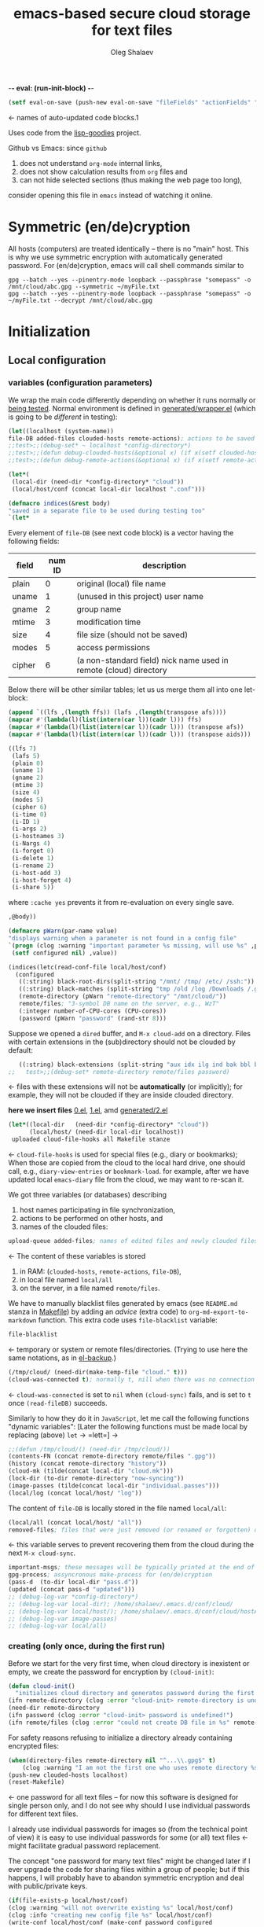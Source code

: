 -*- eval: (run-init-block) -*-

#+TITLE: emacs-based secure cloud storage for text files
#+AUTHOR: Oleg Shalaev
#+EMAIL:  oleg@chalaev.com
#+LaTeX_HEADER: \usepackage[russian,english]{babel}
#+LATEX_HEADER: \usepackage[letterpaper,hmargin={1.5cm,1.5cm},vmargin={1.3cm,2cm},nohead,nofoot]{geometry}

#+NAME: init
#+BEGIN_SRC emacs-lisp :results output none
(setf eval-on-save (push-new eval-on-save "fileFields" "actionFields" "actionIDs" "letBlock"))
#+END_SRC
← names of auto-updated code blocks.1

Uses code from the [[https://notabug.org/shalaev/lisp-goodies][lisp-goodies]] project.

Github vs Emacs: since ~github~
1. does not understand ~org-mode~ internal links,
2. does not show calculation results from ~org~ files and
3. can not hide selected sections (thus making the web page too long),
consider opening this file in ~emacs~ instead of watching it online.

* Symmetric (en/de)cryption
All hosts (computers) are treated identically – there is no "main" host. This is why we use symmetric encryption
with automatically generated password. 
For (en/de)cryption, emacs will call shell commands similar to
#+BEGIN_SRC shell
gpg --batch --yes --pinentry-mode loopback --passphrase "somepass" -o /mnt/cloud/abc.gpg --symmetric ~/myFile.txt
gpg --batch --yes --pinentry-mode loopback --passphrase "somepass" -o ~/myFile.txt --decrypt /mnt/cloud/abc.gpg
#+END_SRC

* Initialization
** Local configuration
*** variables (configuration parameters)
We wrap the main code differently depending on whether it runs normally or [[file:testing.org][being tested]].
Normal environment is defined in [[file:generated/wrapper.el][generated/wrapper.el]] (which is going to be /different/ in testing):
#+BEGIN_SRC emacs-lisp :tangle generated/main-0.el
(let((localhost (system-name))
file-DB added-files clouded-hosts remote-actions); actions to be saved in the cloud
;;test>;;(debug-set* ~ localhost *config-directory*)
;;test>;;(defun debug-clouded-hosts(&optional x) (if x(setf clouded-hosts x) clouded-hosts)); for watching local variable from the outer world
;;test>;;(defun debug-remote-actions(&optional x) (if x(setf remote-actions x) remote-actions)); for watching local variable from the outer world
#+END_SRC

#+BEGIN_SRC emacs-lisp :tangle generated/main-0.el
(let*(
 (local-dir (need-dir *config-directory* "cloud"))
 (local/host/conf (concat local-dir localhost ".conf")))
#+END_SRC

#+BEGIN_SRC emacs-lisp :tangle generated/indices.el
(defmacro indices(&rest body)
"saved in a separate file to be used during testing too"
`(let*
#+END_SRC

Every element of ~file-DB~ (see next code block) is a vector having the following fields:
#+NAME: fileFields
| field  | num ID | description                                                       |
|--------+--------+-------------------------------------------------------------------|
| plain  |      0 | original (local) file name                                        |
| uname  |      1 | (unused in this project) user name                                |
| gname  |      2 | group name                                                        |
| mtime  |      3 | modification time                                                 |
| size   |      4 | file size (should not be saved)                                   |
| modes  |      5 | access permissions                                                |
| cipher |      6 | (a non-standard field) nick name used in remote (cloud) directory |
#+TBLFM: $2=@#-2

Below there will be other similar tables; let us us merge them all into one let-block:
#+NAME: letBlock
#+BEGIN_SRC emacs-lisp :var ffs=fileFields afs=actionFields aids=actionIDs :results value code :cache yes :results_switches ":tangle generated/indices.el :padline no"
(append `((lfs ,(length ffs)) (lafs ,(length(transpose afs))))
(mapcar #'(lambda(l)(list(intern(car l))(cadr l))) ffs)
(mapcar #'(lambda(l)(list(intern(car l))(cadr l))) (transpose afs))
(mapcar #'(lambda(l)(list(intern(car l))(cadr l))) (transpose aids)))
#+END_SRC

#+RESULTS[aa1a495a708bf467ec7aab901009918eeb0f14f8]: letBlock
#+BEGIN_SRC emacs-lisp :tangle generated/indices.el :padline no
((lfs 7)
 (lafs 5)
 (plain 0)
 (uname 1)
 (gname 2)
 (mtime 3)
 (size 4)
 (modes 5)
 (cipher 6)
 (i-time 0)
 (i-ID 1)
 (i-args 2)
 (i-hostnames 3)
 (i-Nargs 4)
 (i-forget 0)
 (i-delete 1)
 (i-rename 2)
 (i-host-add 3)
 (i-host-forget 4)
 (i-share 5))
#+END_SRC

where =:cache yes= prevents it from re-evaluation on every single save.

#+BEGIN_SRC emacs-lisp :tangle generated/indices.el :padline no
,@body))
#+END_SRC

#+BEGIN_SRC emacs-lisp :tangle generated/main-1.el
(defmacro pWarn(par-name value)
"displays warning when a parameter is not found in a config file"
`(progn (clog :warning "important parameter %s missing, will use %s" ,par-name ,value)
 (setf configured nil) ,value))

(indices(letc(read-conf-file local/host/conf)
  (configured
   ((:string) black-root-dirs(split-string "/mnt/ /tmp/ /etc/ /ssh:"))
   ((:string) black-matches (split-string "tmp /old /log /Downloads /.git/"))
   (remote-directory (pWarn "remote-directory" "/mnt/cloud/"))
   remote/files; "3-symbol DB name on the server, e.g., WzT"
   (:integer number-of-CPU-cores (CPU-cores))
   (password (pWarn "password" (rand-str 8)))
#+END_SRC
Suppose we opened a ~dired~ buffer, and =M-x cloud-add= on a directory. Files with certain extensions in the (sub)directory should not be clouded by default:
#+BEGIN_SRC emacs-lisp :tangle generated/main-1.el :padline no
   ((:string) black-extensions (split-string "aux idx ilg ind bak bbl blg brf bst dvi log out ps wav")))
;;   test>;;(debug-set* remote-directory remote/files password)
#+END_SRC
← files with these extensions will not be *automatically* (or implicitly); for example, they will not be clouded if they are inside clouded directory.

*here we insert files* [[file:0.el][0.el]], [[file:1.el][1.el]], amd [[file:generated/2.el][generated/2.el]]

#+BEGIN_SRC emacs-lisp :tangle generated/main-2.el
(let*((local-dir   (need-dir *config-directory* "cloud"))
      (local/host/ (need-dir local-dir localhost))
 uploaded cloud-file-hooks all Makefile stanze
#+END_SRC
← =cloud-file-hooks= is used for special files (e.g., diary or bookmarks);
When those are copied from the cloud to the local hard drive, one should call, e.g., =diary-view-entries= or =bookmark-load=.
for example, after we have updated local ~emacs-diary~ file from the cloud, we may want to re-scan it.

We got three variables (or databases) describing
1. host names participating in file synchronization,
2. actions to be performed on other hosts, and
3. names of the clouded files:
#+BEGIN_SRC emacs-lisp :tangle generated/main-2.el
upload-queue added-files; names of edited files and newly clouded files.
#+END_SRC
← The content of these variables is stored
1. in RAM: (=clouded-hosts=, =remote-actions=, =file-DB=),
2. in local file named =local/all=
3. on the server, in a file named =remote/files=.

We have to manually blacklist files generated by emacs (see ~README.md~ stanza in [[file:Makefile][Makefile]])
by adding an /advice/ (extra code) to =org-md-export-to-markdown= function. This extra code uses =file-blacklist= variable:
#+BEGIN_SRC emacs-lisp :tangle generated/main-2.el
     file-blacklist
#+END_SRC
← temporary or system or remote files/directories. (Trying to use here the same notations, as in [[https://github.com/chalaev/el-backup][el-backup]].)

#+BEGIN_SRC emacs-lisp :tangle generated/main-2.el
     (/tmp/cloud/ (need-dir(make-temp-file "cloud." t)))
     (cloud-was-connected t); normally t, nill when there was no connection
#+END_SRC
← ~cloud-was-connected~ is set to ~nil~ when ~(cloud-sync)~ fails, and is set to ~t~ once =(read-fileDB)= succeeds.

Similarly to how they do it in ~JavaScript~, let me call the following functions "dynamic variables":
[Later the following functions must be made local by replacing (above) =let= → =lett=] →
#+BEGIN_SRC emacs-lisp :tangle generated/main-2.el
;;(defun /tmp/cloud/() (need-dir /tmp/cloud/))
(contents-FN (concat remote-directory remote/files ".gpg"))
(history (concat remote-directory "history"))
(cloud-mk (tilde(concat local-dir "cloud.mk")))
(lock-dir (to-dir remote-directory "now-syncing"))
(image-passes (tilde(concat local-dir "individual.passes")))
(local/log (concat local/host/ "log"))
#+END_SRC
The content of ~file-DB~ is locally stored in the file named =local/all=:
#+BEGIN_SRC emacs-lisp :tangle generated/main-2.el
(local/all (concat local/host/ "all"))
removed-files; files that were just removed (or renamed or forgotten) on local host before (cloud-sync)
#+END_SRC
← this variable serves to prevent recovering them from the cloud during the next =M-x cloud-sync=.
#+BEGIN_SRC emacs-lisp :tangle generated/main-2.el
  important-msgs; these messages will be typically printed at the end of the process
  gpg-process; assyncronous make-process for (en/de)cryption
  (pass-d  (to-dir local-dir "pass.d"))
  (updated (concat pass-d "updated")))
  ;; (debug-log-var *config-directory*)
  ;; (debug-log-var local-dir); /home/shalaev/.emacs.d/conf/cloud/
  ;; (debug-log-var local/host/); /home/shalaev/.emacs.d/conf/cloud/hostA/
  ;; (debug-log-var image-passes)
  ;; (debug-log-var local/all)
#+END_SRC

*** creating (only once, during the first run)
Before we start for the very first time, when cloud directory is inexistent or empty, 
we create the password for encryption by =(cloud-init)=:
#+BEGIN_SRC emacs-lisp :tangle generated/main-2.el
(defun cloud-init()
  "initializes cloud directory and generates password during the first run"
(ifn remote-directory (clog :error "cloud-init> remote-directory is undefined!")
(need-dir remote-directory
(ifn password (clog :error "cloud-init> password is undefined!")
(ifn remote/files (clog :error "could not create DB file in %s" remote-directory)
#+END_SRC
For safety reasons refusing to initialize a directory already containing encrypted files:
#+BEGIN_SRC emacs-lisp :tangle generated/main-2.el
(when(directory-files remote-directory nil "^...\\.gpg$" t)
    (clog :warning "I am not the first one who uses remote directory %s " remote-directory))
(push-new clouded-hosts localhost)
(reset-Makefile)
#+END_SRC
← one password for all text files – for now this software is designed for single person only, and I
do not see why should I use individual passwords for different text files.

I already use individual passwords for images so (from the technical point of view) it is easy to use
individual passwords for some (or all) text files ← might facilitate gradual password replacement.

The concept "one password for many text files" might be changed later if I ever upgrade the code for sharing files within a group of people;
but if this happens, I will probably have to abandon symmetric encryption and deal with public/private keys.
#+BEGIN_SRC emacs-lisp :tangle generated/main-2.el
(if(file-exists-p local/host/conf)
(clog :warning "will not overwrite existing %s" local/host/conf)
(clog :info "creating new config file %s" local/host/conf)
(write-conf local/host/conf (make-conf password configured
black-matches black-root-dirs remote-directory remote/files
black-extensions contents-FN number-of-CPU-cores)))
(clog :warning "please examine your config file %s" local/host/conf)
#+END_SRC

The file with the name =image-passes= contains individual passwords used to encode images;
even if we've got no images clouded so there are no passwords for them, this file should still exist:
#+BEGIN_SRC emacs-lisp :tangle generated/main-2.el
(clog :debug "cloud-init: clouding %s" image-passes)
(unless(file-exists-p(untilde image-passes))
  (write-region "" nil(untilde image-passes)))
(add-file (untilde image-passes)))))))
#+END_SRC
← and it must also be clouded.

** Host/Action/File information
*** printing
#+BEGIN_SRC emacs-lisp :tangle generated/main-2.el
(defun print-hosts()
  (push-new clouded-hosts localhost)
  (dolist (hostname clouded-hosts) (insert (format "%s " hostname)))
  (backspace)
  (newline))

(defun print-actions()
(dolist (action remote-actions)
  (insert (format-action action))
  (drop remote-actions action)
(newline)))

(defun format-file (DB-rec)
  (format "%S %s %s %s %d %S"
    (tilde (aref DB-rec plain))
    (aref DB-rec cipher)
    (aref DB-rec size)
    (aref DB-rec gname)
    (aref DB-rec modes); integer
    (format-time-string "%F %H:%M:%S %Z" (aref DB-rec mtime))))
#+END_SRC

*** parsing
**** action lines
#+BEGIN_SRC emacs-lisp :tangle generated/main-2.el
(defun parse-action(str)
(clog :debug "parse-action(%s) that ..." str)
(let((action (make-vector lafs nil)))
#+END_SRC
An action string has unknown number of fields (columns); some of them are quoted and may contain spaces, others are not.
We use =begins-with= from ~common.el~ to read the fields.

Let us parse the string =str= and save extracted parameters (values) in the vector =action=:
#+BEGIN_SRC emacs-lisp :tangle generated/main-2.el
(dolist (column (list
                 `(:time-stamp . ,i-time)
                 `(:int . ,i-ID)
                 `(:int . ,i-Nargs)))
  (needs((col-value (begins-with str (car column)) (bad-column "action" (cdr column))))
     (aset action (cdr column) (car col-value))
     (setf str (cdr col-value))))
#+END_SRC
=(aref action i-Nargs)= must be evaluated _after_ =`(:int . ,i-Nargs)=, but _before_ we proceed with =(cons (cons  :string  (aref action i-Nargs)) i-args)=:
#+BEGIN_SRC emacs-lisp :tangle generated/main-2.el
(dolist (column 
(list
  (cons (cons  :string  (aref action i-Nargs)) i-args)
       `(:strings . ,i-hostnames)))
  (needs ((col-value (begins-with str (car column)) (bad-column "action" (cdr column))))
     (aset action (cdr column) (car col-value)); was (mapcar #'untilde (car col-value))
     (setf str (cdr col-value))))
#+END_SRC
So, we have just got information about pending action.
We perform it immediately if our hostname is in the list =(aref action i-hostnames)=.

In this sigle-user code action's time stamp =AID= may serve as its unique ID:
#+BEGIN_SRC emacs-lisp :tangle generated/main-2.el
(let((AID (format-time-string "%02m/%02d %H:%M:%S" (aref action i-time))))
(clog :info "... will later be referenced as %s" AID)
(cons AID action))))
#+END_SRC

**** file lines
#+BEGIN_SRC emacs-lisp :tangle generated/main-2.el
(defun str-to-DBrec(str)
  "parses one file line from the remote file DB"
(ifn (string-match "\"\\(.+\\)\"\s+\\([^\s]+\\)\s+\\([^\s]+\\)\s+\\([^\s]+\\)\s+\\([[:digit:]]+\\)\s+\"\\(.+\\)\"" str)
  (clog :error "Ignoring invalid file line %s" str)
#+END_SRC
We've got a valid string describing a clouded file, now let us parse it.
The first column is the file name:
#+BEGIN_SRC emacs-lisp :tangle generated/main-2.el
(let((CF (make-vector lfs nil))
     (FN (tilde(match-string 1 str))))
  (aset CF plain FN)
  (aset CF cipher (match-string 2 str))
  (aset CF size (string-to-number (match-string 3 str)))
#+END_SRC
← the last field is no more used.

We syncronize ~gname~ (name of the group), ~modes~ (permissions), and ~mtime~ (modification time) for every file:
#+BEGIN_SRC emacs-lisp :tangle generated/main-2.el
  (aset CF gname (match-string 4 str))
  (aset CF modes (string-to-number (match-string 5 str)))
  (let ((mtime-str (match-string 6 str)))
(ifn (string-match "[0-9]\\{4\\}-[0-9][0-9]-[0-9][0-9] [0-9][0-9]:[0-9][0-9]:[0-9][0-9] [[:upper:]]\\{3\\}" mtime-str)
(bad-column "file" 6 mtime-str)
(aset CF mtime (parse-time mtime-str))
CF)))))
#+END_SRC

** (En/De)cryption
Especially when ~(= 0 *log-level*)~ this code might print many log messages.
For most important ones I will use this function
#+BEGIN_SRC emacs-lisp :tangle generated/main-2.el
(defun end-log (fstr &rest args)
  "message + time"
  (push
   (apply #'format
	  (cons (concat
		 (format-time-string "%H:%M:%S " (apply 'encode-time (butlast (decode-time (current-time)) 3)))
		 fstr)
		args))
   important-msgs))
#+END_SRC
which is going to print them at the end of the syncronization session.

Some files require special treatment after they are updated on the local disk from the cloud:
#+BEGIN_SRC emacs-lisp :tangle generated/main-2.el
(defun post-decrypt (FN)
  "special treatment for certain files"
  (let ((ext (file-name-extension FN))
	(name (file-name-base FN)))
    (when (string= FN (expand-file-name diary-file))
      (with-current-buffer (find-file-noselect (diary-check-diary-file))
	(clog :info "diary buffer opened or updated")))
     (when (member FN *loaded*)
       (end-log "*configuration changed, consider reloading emacs*")
    (clog :warning "consider reloading configuration file %s" FN))))
#+END_SRC
where =diary-check-diary-file= will raise an error (exception) in case of inexisting diary-file.

* Connection with the cloud
Checking if the internet connection is established:
#+BEGIN_SRC emacs-lisp :tangle generated/main-2.el
(defun cloud-connected-p()
   (file-readable-p remote-directory))
#+END_SRC

** SSH
Sometimes internet connection can be unstable or shut down unexpectedly,
so I added ~reconnect~ option to the ~/etc/fstab~ entry
(this probably will not work if you have to supply password to unlock the ssh key):
#+BEGIN_SRC 
# /etc/fstab
sshfs#shalaev@chalaev.com: /mnt/lws fuse reconnect,users,auto 0 0
#+END_SRC
where "shalaev" is my user name, and ~chalaev.com~ is the ssh-server (replace these with your values).

To limit the timeout to 30 seconds, update =~/.ssh/config= as follows:
#+name: ssh-config
#+BEGIN_SRC
# ~/.ssh/config
ServerAliveInterval 15
ServerAliveCountMax 2
#+END_SRC


** WebDav
=WebDav= is much slower than =ssh=, but it should be ok for file synchronization.
To mount ~yandex~ or ~pcloud~ to local directories ~/mnt/yd/~ and ~/mnt/pc~ I need three files:
~/etc/fstab~, ~/etc/davfs2/davfs2.conf~, and ~/etc/davfs2/secrets~
#+BEGIN_SRC 
# /etc/fstab
https://webdav.yandex.ru        /mnt/yd	davfs   user,noauto,file_mode=0664,dir_mode=2775,x-systemd.device-timeout=20 0 0
https://webdav.pcloud.com	/mnt/pc	davfs	user,noauto,uid=shalaev,gid=shalaev,file_mode=0664,dir_mode=2775,x-systemd.device-timeout=20 0 0
#+END_SRC
where ~shalaev~ is my user name and group name; you must replace it with yours.

#+BEGIN_SRC
# /etc/davfs2/davfs2.conf
dav_user        davfs2
dav_group       davfs2
use_locks	0
cache_dir       /var/cache/davfs2 # system wide cache
cache_size      5000              # MiByte
delay_upload	0
#+END_SRC

#+BEGIN_SRC
# /etc/davfs2/secrets
/mnt/yd	myYandexLogin		password
/mnt/pc	myPCloudLogin		password
#+END_SRC

** FTP
Somehow I am not aware of /reliable/ way of mounting an ~ftp~ server to a directory in linux;
~emacs~ also seems to be bad in estsblishing ~ftp~ connections.
May be developers think that ~ftp~ is obsolete and ignore it;
personally I don't see anything wrong with it, especially when an ~ftp~ connection is established using SSL-encryption.

Probably the best way to improve FTP-support in emacs would be to write an eLisp-wrapper for [[http://lftp.yar.ru][lftp]] command.

* Remote file DB
This file stores [[Host/Action/File information][Host/Action/File information]] on the server.
** Writing
*** The first line: list of all hostnames
←  without quotes, separated by spaces.

In the following, ~DBname~ is the name of _decrypted_ remote file DB:
#+BEGIN_SRC emacs-lisp :tangle generated/main-2.el
(defun write-all(DBname)
  (with-temp-file DBname
(print-hosts)
#+END_SRC
Probably I should *not* write the file if both =upload-queue= and =added-files= are nil.

The next block of lines contains information about pending [[Actions][actions]] →
*** Pending actions
In this block, every line is has the following fields (columns):
1. Time stamp,
2. (integer) action ID,
3. (integer) number of arguments for this action (one column),
4. [arguments+] (several columns),
5. hostnames, where the action has to be performed (several columns).
   Gets updated by =cloud-host-add= and =cloud-host-forget=.

The order of actions is important! For example, imagine that
I renamed or moved a file twice; the order of these actions on a remote host should be the as on the local one.
#+BEGIN_SRC emacs-lisp :tangle generated/main-2.el
(print-actions)
#+END_SRC
Pending actions block is ended by an empty line separating it from the rest of the file:
#+BEGIN_SRC emacs-lisp :tangle generated/main-2.el
(newline)
#+END_SRC

*** List of clouded files
This is the last (and, usually, the largest) block of lines.
Here every line corresponds to one file:
#+BEGIN_SRC emacs-lisp :tangle generated/main-2.el
(dolist (file-record file-DB)
  (insert (format-file file-record)) (newline))
(setf removed-files nil) t))
#+END_SRC
← Also =removed-files= is set to =nil= in =cloud-sync=; probably it's enough to reset it only there.

** Reading and Parsing
*** list of host names
The function =read-all= (returns =nil=) reads (previously decrypted) [[Host/Action/File information][host/action/file information]]:
#+BEGIN_SRC emacs-lisp :tangle generated/main-2.el
(defun read-all(DBname)
  "reads content (text) file into the database file-DB"
(with-temp-buffer (insert-file-contents DBname)
  (let((str(read-line)))
(needs-set((clouded-hosts (split-string str)))
  (clog :error "(o.k. if this is the very first run) Invalid first line in the remote file DB %s" DBname))
#+END_SRC
In case =read-all= is launched on an unknown computer
(that is, its hostname is not yet mentioned in the first line of the file =DBname=),
it is automatically added to the cloud network:
#+BEGIN_SRC emacs-lisp :tangle generated/main-2.el :padline no
(unless (member localhost clouded-hosts) (cloud-host-add))
#+END_SRC

*** list of pending actions
The concept of actions is explained in the [[Actions][corresponding section]].

Keep reading one action after another until we encounter an empty line:
#+BEGIN_SRC emacs-lisp :tangle generated/main-2.el
(while (< 0 (length (setf str (read-line))))
(clog :debug "action string= %s" str)
(when-let ((AA (parse-action str)) (AID (car AA)) (action (cdr AA)))
  (ifn (member localhost (aref action i-hostnames))
      (clog :info "this host is unaffected by action %s" AID)
    (if (perform action (aref action i-hostnames))
	(clog :info "sucessfully performed action %s" AID)
      (clog :error " action %s failed, will NOT retry it" AID))
#+END_SRC
← even if the action failed, we wash our hands and not retry it.
If the action is still pending on some hosts, we will store it in =remote-actions=
which is going later to be saved into the [[Contents file][remote file DB]]:
#+BEGIN_SRC emacs-lisp :tangle generated/main-2.el
(when (drop (aref action i-hostnames) localhost)
  (end-push action remote-actions)))))
#+END_SRC

An empty line ends the action reading loop;
the next thing to do is to read/parse the files' block of lines.

*** list of (clouded) files
For files that need to be (up/down)loaded (to/from) the cloud =(read-fileDB)= forms ~cloud.mk~
which can be fed to GNU make as =make --jobs=N -f cloud.mk=, where ~jobs~ parameter ~N~ is the (configurable) number of CPU cores.
#+BEGIN_SRC emacs-lisp :tangle generated/main-2.el
(needs((CDFs
#+END_SRC
← =CDFs= will contain the data about the files in the remote directory.

Our ~.gpg~ files are named as  ~XYZ.gpg~; the next line cuts the extension  ~.gpg~ away:
#+BEGIN_SRC emacs-lisp :tangle generated/main-2.el
 (mapcar #'(lambda(s) (replace-regexp-in-string "\\.gpg$" "" s))
      (directory-files remote-directory nil "^...\\.gpg" t)) 
(clog :warning "did not find any gpg-files in %s; is this the very first run?" remote-directory)))
(while(< 10 (length (setf str (read-line))))
(when-let((CF (str-to-DBrec str)))
#+END_SRC
Ideally every file mentioned in =file-DB= should exist on a local hard disk.
In reality either file, the local one, or the remote one, or both, might be absent,
and we have to address all of these situations:
#+BEGIN_SRC emacs-lisp :tangle generated/main-2.el
(let* ((FN (untilde(plain-name CF))); ~/file-1.qieFmS
       (CN (aref CF cipher))
       (remote-file-exists (member CN CDFs)); t
       (local-file-rec (or 
(cloud-locate-FN FN); either this file is already clouded
(and (not (member FN removed-files))
     (when-let ((LF (cloud-get-file-properties FN)))
        (aset LF cipher (aref CF cipher)); or it exists
        (push LF file-DB); but unclouded
        LF)))))
(cond
#+END_SRC
Some files should be unclouded:
#+BEGIN_SRC emacs-lisp :tangle generated/main-2.el
((not (or local-file-rec remote-file-exists))
 (clog :error "forgetting file %s which is marked as clouded but is neither on local disk nor in the cloud" FN)
 (drop file-DB CF))
#+END_SRC
The next case is for files to be downloaded from the cloud:
#+BEGIN_SRC emacs-lisp :tangle generated/main-2.el
((or
 (and (not local-file-rec) remote-file-exists)
 (and local-file-rec remote-file-exists (time< (aref local-file-rec mtime) (aref CF mtime))))
#+END_SRC
=download= queues the file for downloading from the cloud (by updating the [[Creating make file][make file]]):
#+BEGIN_SRC emacs-lisp :tangle generated/main-2.el
(if local-file-rec
   (aset local-file-rec mtime (aref CF mtime))
   (push CF file-DB))
(download CF))
((or
 (and local-file-rec remote-file-exists (time< (aref CF mtime) (aref local-file-rec mtime)))
 (and local-file-rec (not remote-file-exists)))
(when (and local-file-rec remote-file-exists)
  (clog :debug "read-all/upload: local %s(%s) is younger than %s.gpg(%s)"
  (aref local-file-rec plain) (TS(aref local-file-rec mtime))
  (aref CF cipher) (TS(aref CF mtime)))
(upload CF)))))))
t)))); end of read-all
#+END_SRC
← similarly, =upload= queues the file for uploading to the cloud.

At this point we ended up parsing the list of files.
=(defun read-all ...)= ends here.

* On saving files in emacs
When the file is saved in emacs (=C-x s=), we mark it so that it is going
to be uploaded to the cloud when the user calls =cloud-sync= next time:
#+BEGIN_SRC emacs-lisp :tangle generated/main-2.el
(defun cloud-touch(&rest FNs)
"called when the files named FNs are changed"
  (interactive)
(dolist(FN FNs)
(let((FR (cloud-locate-FN FN)))
(unless FR
  (auto-add-file FN)
  (setf FR (cloud-locate-FN FN)))
(when FR
    (aset FR mtime (current-time))
    (clog :debug "touch/upload: %s(%s)" FN (TS(aref FR mtime)))
    (upload FR)))))
(defun on-current-buffer-save()
  (when-let ((FN (buffer-file-name)))
    (cloud-touch FN)))
(add-hook 'after-save-hook 'on-current-buffer-save)
#+END_SRC
* Creating make file
Make file is useful because
1. it allows us to use multi-threading and
2. it simplifies debugging.

When the make file is ready, we launch it with =make -jN ~/.emacs.d/cloud/cloud.mk=, where =N= is the number of CPU cores. 
#+BEGIN_SRC emacs-lisp :tangle generated/main-2.el
(defmacro cloud-NL() '(push "
" Makefile))
(defmacro inl(&rest format-pars) `(progn (push (format ,@format-pars) Makefile) (cloud-NL)))
#+END_SRC

** enc-make-stanza
creating ~make~ stanza for encoding one file
*** definition
#+BEGIN_SRC emacs-lisp  :tangle generated/main-2.el
(defun enc-make-stanza(file-record)
  (when-let((XYZ (aref file-record cipher)) (FN (h(aref file-record plain))))
#+END_SRC
where ~XYZ~ is the (random) 3-symbol cloud name of the file (without extension).
#+BEGIN_SRC emacs-lisp  :tangle generated/main-2.el
(let ((file-ext(file-name-extension FN)))
(concat (cond
#+END_SRC

.gz files receive even more special treatment (involving creation of a temporary file):
#+BEGIN_SRC emacs-lisp :tangle generated/main-2.el
((member file-ext '("gz" "tgz"))
(let((gunzipped (make-temp-file "emacs-cloud.")))
(format "
%s: %s
\tzcat $< > $@

$(cloud)%s.gpg: %s
\t@$(enc) $@ $<
\trm $<
" gunzipped FN XYZ gunzipped)))
#+END_SRC

#+BEGIN_SRC emacs-lisp :tangle generated/main-2.el
((member file-ext '("bz2" "tbz"))
(let ((gunzipped (make-temp-file "emacs-cloud.")))
(format "
%s: %s
\tbzcat $< > $@

$(cloud)%s.gpg: %s
\t@$(enc) $@ $<
\trm $<
" gunzipped FN XYZ gunzipped)))
#+END_SRC

~.gpg~ files are just copied without additional encryption:
#+BEGIN_SRC emacs-lisp :tangle generated/main-2.el
((string= "gpg" file-ext)
(format "
$(cloud)%s.gpg: %s
\tcp $< $@
" XYZ FN))
#+END_SRC

Images are encoded in a special way:
#+BEGIN_SRC emacs-lisp :tangle generated/main-2.el
((member file-ext '("jpg" "jpeg" "png"))
(format "
$(cloud)%s.png: %s %s
\tconvert $< -encipher %s%s $@
"
XYZ FN (h updated)
(h pass-d) XYZ))
#+END_SRC
where we require =updated= because we want to create (or update) the password file for this image.

All other files are treated with ~gpg~:
#+BEGIN_SRC emacs-lisp :tangle generated/main-2.el
(t 
(format "
$(cloud)%s.gpg: %s
\t@$(enc) $@ $<
" XYZ FN)))
#+END_SRC

At the end of every file (en/de)coding stanza we send a message to the log file:
#+BEGIN_SRC emacs-lisp :tangle generated/main-2.el
"\t-@echo \"$$(date): uploaded $<\" >> $(localLog)
"))))
#+END_SRC

** dec-make-stanza
Creating ~make~ stanza for decoding one file
*** definition
The decoding is more complicated than the encoding because we need to restore
properties (time stamp, group, and permissions) of the decoded file:
#+BEGIN_SRC emacs-lisp :tangle generated/main-2.el
(defun dec-make-stanza(file-record)
  (when-let((XYZ(aref file-record cipher)) (FN(h(aref file-record plain))))
    (let((file-ext(file-name-extension FN)))
(concat (cond
#+END_SRC
gpg files are just copied without decryption:
#+BEGIN_SRC emacs-lisp :tangle generated/main-2.el
((string= "gpg" file-ext)
(format "
%s: $(cloud)%s.gpg
\tcp $< $@
" FN XYZ))
#+END_SRC
images should be decoded in a particular way:
#+BEGIN_SRC emacs-lisp :tangle generated/main-2.el
((member file-ext '("jpg" "jpeg" "png"))
(format "
%s: $(cloud)%s.png  %s
\tconvert $< -decipher %s%s $@
"
FN XYZ (h updated)
(h pass-d) XYZ))
#+END_SRC
.gz files need special treatment (involving creation of a temporary file):
#+BEGIN_SRC emacs-lisp :tangle generated/main-2.el
((member file-ext '("gz" "tgz"))
(let ((gunzipped (make-temp-file "emacs-cloud.")))
  (format "
%s:$(cloud)%s.gpg
\t@$(dec) $@ $<

%s: %s
\tcat $< | gzip > $@
\trm $<
" 
gunzipped XYZ
FN gunzipped)))
#+END_SRC

#+BEGIN_SRC emacs-lisp :tangle generated/main-2.el
((member file-ext '("bz2" "tbz"))
(let ((gunzipped (make-temp-file "emacs-cloud.")))
  (format "
%s:$(cloud)%s.gpg
\t@$(dec) $@ $<

%s: %s
\tcat $< | bzip2 > $@
\trm $<
" 
gunzipped XYZ
FN gunzipped)))
#+END_SRC

All other (non-special) files are treated with ~gpg~:
#+BEGIN_SRC emacs-lisp :tangle generated/main-2.el
(t (format "
%s: $(cloud)%s.gpg
\t@$(dec) $@ $<
" FN XYZ)))
#+END_SRC
Common block for any make stanza:
#+BEGIN_SRC emacs-lisp :tangle generated/main-2.el
(format "\t-chgrp %s $@
\t-chmod %o $@
\t-touch --date=%S $@
\t-@echo \"$$(date): downloaded $@\" >> $(localLog)
"
(aref file-record gname) (aref file-record modes) (full-TS (aref file-record mtime)))))))
#+END_SRC

** Putting this all together
#+BEGIN_SRC emacs-lisp :tangle generated/main-2.el
(defun download(FR)
(needs ((FN (aref FR plain) (clog :error "download: file lacks plain name"))
        (stanza (dec-make-stanza FR) (clog :error "download: could not create stanza for %s" FN)))
(let((DN (file-name-directory FN)))
  (condition-case err
      (progn
	(ensure-dir-exists DN)
	(push FN stanze)
	(push stanza Makefile) (cloud-NL))
    (file-error
     (clog :error "failed to download %s: could not create %s: %s" FN DN (error-message-string err)))))))
#+END_SRC

GNU make won't upload (with encryption) the file to the server if target is younger than the dependence.
=make-cloud-older= ensures that the ~.gpg~ file is old enough to prevent this behavior:
#+BEGIN_SRC emacs-lisp :tangle generated/main-2.el
(defun make-cloud-older(FR)
(when-let ((FN (aref FR plain))
           (RN (concat remote-directory (aref FR cipher) (cip-ext FN)))
           (clouded (cloud-get-file-properties RN))
           (local-mtime (aref FR mtime)))
(clog :debug "make-cloud-older: FN= %s, RN= %s" (tilde FN) RN)
(when (time< local-mtime (aref clouded mtime))
  (set-file-times RN
(time-add local-mtime (- -60 (random 6000)))))))
#+END_SRC

#+BEGIN_SRC emacs-lisp :tangle generated/main-2.el
(defun upload(FR)
;; (log-var FR)
;; FR= [/tmp/cloud.test.dMo57m/hostA/file-1.5mi shalaev shalaev (24664 49366 0 0) 47 432 OAX]
(needs ((FN (tilde(aref FR plain)) (clog :error "upload: file lacks plain name"))
	(CN (aref FR cipher) (clog :error "upload: file %s lacks cipher name" FN))
	(stanza (enc-make-stanza FR) (clog :error "upload: could not create stanza for %s" FN)))
  (unless (or (member FN uploaded) (member FN file-blacklist))
    (push FN upload-queue)
    (make-cloud-older FR)
    (push FN uploaded)
    (push (format " %s" (concat remote-directory CN (cip-ext FN))) stanze)
    (push stanza Makefile) (cloud-NL))))
#+END_SRC

Use =cl-macrolet= for =(defmacro h...)=:
#+BEGIN_SRC emacs-lisp :tangle generated/main-2.el
(defmacro h(FN) `(untilde(tilde ,FN) "$(HD)"))
(defun reset-Makefile()
"reseting make file"
(when (or (and (file-exists-p pass-d) (file-directory-p pass-d)) (ensure-dir-exists pass-d))
(setf stanze nil Makefile nil uploaded nil)
(inl "HD=%s
# ← home directory" (file-name-as-directory ~))
(inl "cloud=%s
# ← remote directory" remote-directory)
(inl "password=%S" password)
(inl "gpg=gpg --pinentry-mode loopback --batch --yes")
(inl "enc=$(gpg) --symmetric --passphrase $(password) -o")
(inl "dec=$(gpg) --decrypt   --passphrase $(password) -o")
(inl "localLog=%s
# ← log file" (untilde(tilde  local/log) "$(HD)"))
(inl "MK=%s" (untilde cloud-mk "$(HD)"))
(inl "date=`date '+%%m/%%d %%T'`
")
(inl (concat (format "%s: %s
\tawk '{print $$2 > %S$$1}' $<
\techo $(date) > $@
\t-chgrp -R tmp %s*
" (h updated) (h image-passes) (h pass-d) (h pass-d))))))
#+END_SRC

#+BEGIN_SRC emacs-lisp :tangle generated/main-2.el
(defun save-Makefile()
"flushing make file"
(inl "all:%s
\techo \"background (en/de)cryption on %s finished $(date)\" >> %s
\t@sed 's/%s/******/g' %s > %s.bak
"
(together stanze)
localhost
history
password (h cloud-mk) (h cloud-mk))
(write-region (apply #'concat (reverse Makefile)) nil (untilde cloud-mk))
#+END_SRC
Now let us clean the data that we used to create Makefile:
#+BEGIN_SRC emacs-lisp :tangle generated/main-2.el
(setf stanze nil added-files nil upload-queue nil removed-files nil)
(reset-Makefile))
#+END_SRC

* cloud-sync
=cloud-sync= is the most frequently used function.

We assume that files are changed only within emacs (either edited/saved or removed/renamed using ~dired~), so that
=file-DB= always contains the most recent information about clouded files.
#+BEGIN_SRC emacs-lisp :tangle generated/main-2.el
(defun cloud-sync()
(interactive) (error-in "cloud-sync"
#+END_SRC

Common =do-make= block is used
1. during the very first run when neither =local/all=, nor =contents-FN= exist, and
2. during normal run when we run =make= command:
#+BEGIN_SRC emacs-lisp :tangle generated/main-2.el
(cl-flet((do-make()
  (set-file-times local/all (current-time)); touch local file DB
  (save-Makefile)
(let((make (format "HOME=%s make -j%d -ikf %s all &> %s.log" (directory-file-name ~) number-of-CPU-cores (untilde cloud-mk) (untilde cloud-mk))))
(clog :debug "Makefile is %s" (untilde cloud-mk))
#+END_SRC
← where we may need to change home directory for [[file:testing.org][testing]] purposes.
#+BEGIN_SRC emacs-lisp :tangle generated/main-2.el
(ifn(= 0 (shell-command make)) (clog :error "make file %s containing

%s
FAILED with error(s): %s" (untilde cloud-mk) (cat-file(untilde cloud-mk)) (cat-file(concat(untilde cloud-mk)".log")))
(delete-file(untilde cloud-mk))))))
#+END_SRC
Before we start doing whatever with the remote directory (shared among several hosts) let us lock it:
#+BEGIN_SRC emacs-lisp :tangle generated/main-2.el
(ifn(cloud-connected-p) (clog :warning "refuse to sync because remote directory not mounted")
(directory-lock lock-dir (format "%s
%s" localhost (TS(current-time)))
(debug-log-var contents-FN) (debug-log-var local/all)
#+END_SRC
Even if the cloud directory was updated by other hosts, information from the file named =local/all= is still valuable (for resolving collissions)
and must be loaded at start (when =file-DB= is empty).

A very special case during the first run: neither =contents-FN=, nor =local/all= exist:
#+BEGIN_SRC emacs-lisp :tangle generated/main-2.el
(ifn (or (file-exists-p contents-FN) (file-exists-p local/all))
(progn(clog :info "first run: creating %s and %s" local/all remote/files)
(ifn (write-all local/all) (clog :error "could not save data to %s" local/all)
(ifn (gpg-encrypt local/all remote/files) (error "could not encrypt %s to %s" local/all remote/files)
(do-make))))
#+END_SRC
← so we have addressed this special case and now we forget about it.

If we realize that another host has uploaded changes to the cloud, we should download them:
#+BEGIN_SRC emacs-lisp :tangle generated/main-2.el
(when(file-newer-than-file-p contents-FN local/all)
(clog :debug "updating %s obsoleted by %s" local/all contents-FN)
(ifn(gpg-decrypt local/all remote/files) (error "could not DECRYPT file data FROM the cloud")
(read-all local/all)))
#+END_SRC
O.k., now when we've got the most recent version of the file =local/all=, let us load and parse it:

If we made any changes before =(cloud-sync)=, let us upload the updates to the cloud:
#+BEGIN_SRC emacs-lisp :tangle generated/main-2.el
(when (or added-files upload-queue removed-files remote-actions)
(clog :debug "(or added-files upload-queue removed-files remote-actions)")
  (ifn(write-all local/all) (error "could not save data to %s" local/all)
    (unless(gpg-encrypt local/all remote/files) (error "could not ENCRYPT %s TO the cloud" local/all))))
#+END_SRC

#+BEGIN_SRC emacs-lisp :tangle generated/main-2.el
(do-make)))
#+END_SRC
←  end of =(directory-lock...)=

Finally let us print stored messages (printed by =end-log=):
#+BEGIN_SRC emacs-lisp :tangle generated/main-2.el
(dolist (msg(reverse important-msgs)) (message msg))
(setf important-msgs nil)
(clog :info "done syncing")
(write-region (format "%s: %s -- %s
" localhost (TS (current-time)) (format-time-string "%H:%M:%S" (current-time))) nil history t)))))
#+END_SRC
=cloud-sync= ends here.

Let us =cloud-sync= before the user quits ~emacs~:
#+BEGIN_SRC emacs-lisp :tangle generated/main-2.el
(defun before-exit()
  (when (cloud-sync) (delete-directory /tmp/cloud/)))
#+END_SRC
Note: if the connection with the cloud is unstable, an attempt to access the cloud can take more than 10 seconds.
So don't be surprised if quitting emacs takes a long time; the reason for that might be just broken connection to the cloud.
Let it wait for about 30 seconds, and it quits without syncing.
(The waiting time might depend on your [[ssh-config][ssh-configuration]].)

* Actions
By "action" I mean a pending order issued by another host.
For example, suppose that when I yesterday worked on my laptop, I have erased or renamed a file or a directory.
Today I came to my office and I want the same file/directory to be erased/renamed on my office computer.
Yesterday my laptop issued an order to erase/rename that file/directory on every host whoose name is
enumerated in =clouded-hosts=. This order will exist untill all hosts execute it, and then it will be forgotten.

** Definitions
Acctions can be applied to both files and directories. An action is a vector.
#+NAME: actionFields
|--------+------+--------+-------------+---------|
| i-time | i-ID | i-args | i-hostnames | i-Nargs |
|      0 |    1 |      2 |           3 |       4 |
#+TBLFM: @>=$#-1
where =i-Nargs= is used only when parsing action lines from the remote file DB.

#+NAME: actionIDs
|----------+----------+----------+------------+---------------+---------|
| i-forget | i-delete | i-rename | i-host-add | i-host-forget | i-share |
|        0 |        1 |        2 |          3 |             4 |       5 |
#+TBLFM: @>=$#-1
← these are integer IDs, each identifying some kind of action (e.g., "forget file/directory" or "delete file/directory").

#+BEGIN_SRC emacs-lisp :tangle generated/main-2.el
(defun new-action(a-ID &rest args)
  (let((action (make-vector lafs nil)))
    (aset action i-ID a-ID)
    (aset action i-time (current-time))
    (aset action i-args args)
    (aset action i-hostnames (remove localhost clouded-hosts))
    (end-push action remote-actions)))
#+END_SRC
Later more actions will be introduced:
1. =i-reset-pass= for (gradual – not for all files at once) password renewal
2. =i-reset-names= for gradual renaming of the files in the cloud.

The function =perform= performs an action:
#+BEGIN_SRC emacs-lisp :tangle generated/main-2.el
(defun perform(action &optional HNs)
"performing an action locally"
(write-region
(format "%s: %s
" (TS (current-time)) (format-action action))
nil local/log t)
  (let ((arguments (aref action i-args)))
    (case* (aref action i-ID) =
      (i-host-forget (dolist (arg arguments) (drop clouded-hosts arg)) t)
      (i-host-add (dolist (arg arguments) (push arg clouded-hosts)) t)
      (i-forget (cloud-forget-many arguments) t)
      (i-delete (cloud-rm arguments) t)
      (i-rename (cloud-rename-file (untilde(car arguments)) (untilde(cadr arguments))))
#+END_SRC
When the file(s) are finally shared among /all/ hosts (so that ~localhost~ is the last one), we just forget the file(s):
#+BEGIN_SRC emacs-lisp :tangle generated/main-2.el
      (i-share (when (= 1 (length HNs)) (cloud-forget-many arguments)))
      (otherwise (clog :error "unknown action %d" (aref action i-ID))))))
#+END_SRC

We must inform other hosts about actions they have to perform; for that we write list of actions
to the remote file DB using the function
#+BEGIN_SRC emacs-lisp :tangle generated/main-2.el
(defun format-action (action)
  (format "%S %d %d %s %s"
(full-TS (aref action i-time)); 1. Time stamp,
(aref action i-ID); 2. (integer) action ID,
(length (aref action i-args)); 3. (integer) number of arguments for this action (one column),
(apply #'concat (mapcar #'(lambda(arg) (format "%S " (tilde arg))) (aref action i-args))); 4. [arguments+] (several columns),
(apply #'concat (mapcar #'(lambda(HN)  (format "%S " HN)) (aref action i-hostnames))))); 5. hostnames, where the action has to be performed (several columns).
#+END_SRC
← 03/02 somehow can not just replace =(apply #'concat (mapcar...))= with =(mapcan...)=; try =mapconcat= instead.

In this block, every line is has the following fields (columns):
1. time stamp: in emacs'es single-thread world, time stamp can uniquely identify an action,
2. (integer) identifying action type,
3. (integer) number of arguments for this action (one column),
4. [arguments+] (several columns),
5. hostnames, where the action has to be performed (several columns).

I had to add the following block in order to avoid automatic clouding of ~.md~ files by the =org-md-export-to-markdown= function:
#+BEGIN_SRC emacs-lisp
(define-advice org-md-export-to-markdown(:after (FN &optional ASYNC SUBTREEP VISIBLE-ONLY) OEMD)
  (let ((FN (buffer-file-name)))
    (blacklist (replace-file-ext FN "md"))))
#+END_SRC
← updated 02/24, let us see if it works!

Now let us write code for each of the following actions:
1. =delete= (created when a user removes a file or a directory in a dired buffer),
2. =cloud-host-add= (created when this code is launched on a computer, whose name is not mentioned in =clouded-hosts=),
3. =cloud-host-forget=,
4. =cloud-add=,
5. =cloud-forget=,
4. =cloud-rename= (called when the file/directory is renamed in ~dired~).

** Delete
Since there is no hook on renaming or deleting files, we update standard emacs =dired-delete-file= function by [[https://www.gnu.org/software/emacs/manual/html_node/elisp/Advising-Functions.html][adding an advice]]:
#+BEGIN_SRC emacs-lisp :tangle generated/main-2.el
(require 'nadvice)
;; (advice-remove #'dired-delete-file 'dired-delete-file@DDF)
(define-advice dired-delete-file (:after (FN &optional RECURSIVE TRASH) DDF)
   (cloud-forget FN)
   (unless(BRDp FN) (new-action i-delete FN)))
#+END_SRC
where ~FN~ might be a directory.

The following function is used to perform pending delete ordered by another host:
#+BEGIN_SRC emacs-lisp :tangle generated/main-2.el
(defun cloud-rm(args)
(cloud-forget-many args)
(error-in "cloud-rm"
(dolist (arg args)
  (ifn(file-directory-p arg)(delete-file arg)
  (delete-directory arg t)
  (cloud-forget-recursive arg)))))
#+END_SRC

#+BEGIN_SRC emacs-lisp :tangle generated/main-2.el
(defun cloud-forget-many (args)
  (error-in "cloud-forget-many"
    (dolist (arg args)
      (unless(cloud-forget-recursive arg) (error "could not forget %s" arg)))))
#+END_SRC

When we rename or delete a folder, we have to perform similar action on every cloud file contained inside the folder.
The following function helps us finding such files:
#+BEGIN_SRC emacs-lisp :tangle generated/main-2.el
(defun contained-in(DN)
  (let* ((dir-name (tilde DN)) res (dir-name (to-dir dir-name)))
    (dolist (DB-rec file-DB)
      (let((FN(tilde(aref DB-rec plain))))
        (when(and (< (length dir-name) (length FN))
                  (string=(substring-no-properties FN 0 (length dir-name)) dir-name))
          (push DB-rec res))))
      res))
#+END_SRC

** Add/forget hosts
#+BEGIN_SRC emacs-lisp :tangle generated/main-2.el
(defun add-to-actions(hostname)
  (dolist (action remote-actions)
    (unless (member hostname (aref action i-hostnames))
      (aset action i-hostnames (cons hostname (aref action i-hostnames))))))
(defun erase-from-actions(hostname)
  (dolist (action remote-actions)
    (when (member hostname (aref action i-hostnames))
      (aset action i-hostnames (remove hostname (aref action i-hostnames))))))
#+END_SRC

#+BEGIN_SRC emacs-lisp :tangle generated/main-2.el
(defun cloud-host-add ()
  "adding THIS host to the cloud sync-system"
  (unless (member localhost clouded-hosts)
    (push-new clouded-hosts localhost))
  (new-action i-host-add localhost)
  (add-to-actions localhost))
#+END_SRC
As of 2020-10-20 =cloud-host-forget= is untested:
#+BEGIN_SRC emacs-lisp :tangle generated/main-2.el
(defun cloud-host-forget()
  "remove host from the cloud sync-system"
    (when (yes-or-no-p (format "Forget the host %s?" localhost))
      (new-action i-host-forget localhost)
      (if(cloud-sync)
        (dired-delete-file  local/host/conf "always")
	(clog :error "sync failed, so I will not erase local configuration"))))
#+END_SRC
** Add files
To add (or "cloud") a file I suggest opening a dired buffer, mark the files and then =M-x cloud-add=:
#+BEGIN_SRC emacs-lisp :tangle generated/main-2.el
(defun cloud-add(&optional FN)
(interactive)
(if FN (add-file FN)
  (if (string= major-mode "dired-mode")
      (dired-map-over-marks (add-file (dired-get-filename)) nil)
(if-let ((FN (buffer-file-name))) (add-file FN)
    (unless
	(add-file (read-string "file to be clouded=" (if FN FN "")))
      (clog :error "could not cloud this file"))))))
#+END_SRC
Pending upgrades for =cloud-add=:
1. =cloud-add= must become more user-friendly: let the user know that file(s) are sucessfully clouded, and
2. =cloud-add= must work with directories. This is, however, not so straightforward because I almost never want to cloud _all_ files within a directory.

#+BEGIN_SRC emacs-lisp :tangle generated/main-2.el
(defun blacklist(FN)
(let ((FN (tilde FN)))
 (cloud-forget-file FN)
(unless (member FN file-blacklist)
 (push FN file-blacklist))))
(defun BRDp(FN)
  (when black-root-dirs (string-match (eval `(rx bol ,(cons 'or black-root-dirs))) FN)))
(defun black-p(FN &optional file-rec)
(let*((result
(or
 (member FN file-blacklist)
 (when black-matches (string-match (eval `(rx ,(cons 'or black-matches))) FN))
 (string-match (concat ~ "\\.") (untilde FN))
 (member (file-name-extension FN) black-extensions)
 (backup-file-name-p FN)
 (BRDp FN)
 (progn
   (unless file-rec (setf file-rec (get-file-properties* FN)))
   (when file-rec
     (or
      (member (aref file-rec gname) '("tmp"))
      (< 1048000 (aref file-rec size))))))))
  (cons result file-rec)))
#+END_SRC

#+BEGIN_SRC emacs-lisp :tangle generated/main-2.el
(defun white-p(FN &optional FR)
  (unless FR (setf FR (get-file-properties* FN)))
  (cons (member (aref FR gname) '("important" "keepOneYear" "keepTwoYears" "keepThreeYears")) FR))
#+END_SRC

In =add-file= if ~FN~ is a directory, it must end with a slash symbol:
#+BEGIN_SRC emacs-lisp :tangle generated/main-2.el
(defun add-file(FN &optional file-rec)
(when FN
(let((FN (untilde (file-chase-links FN))))
(unless (cloud-locate-FN FN)
(ifn(file-directory-p FN)
  (needs ((GFP (or file-rec (cloud-get-file-properties FN)) (clog :error "cannot cloud inexisting file %s" FN))
          (CN (new-file-in remote-directory)) (FN (tilde FN)))
    (push FN added-files)
    (aset GFP cipher CN)
    (push GFP file-DB) (clog :info "file %s is now clouded" FN)
    (upload GFP)
    (when (member (file-name-extension FN) '("jpeg" "png" "jpg"))
#+END_SRC
← here we assumed that files' extensions are low case; this restriction can be easilly waived.

Since we are clouding an image, we need to 
1. generate an individual password for it,
2. save this password in the "all-passwords" file whose name is given by = image-passes=, and
3. notify our code that "all-passwords" file was changed:
#+END_SRC
#+BEGIN_SRC emacs-lisp :tangle generated/main-2.el
(write-region
  (format "%s %s
" CN (rand-str 18)) nil  (untilde image-passes) t)
(cloud-touch image-passes)))
#+END_SRC
In case when ~FN~ is a directory:
#+BEGIN_SRC emacs-lisp :tangle generated/main-2.el
(let ((DN (to-dir FN)))
(dolist (FN (directory-files DN nil nil t))
(unless (member FN '("." ".."))
(let ((FN (concat DN FN)) FR)
#+END_SRC
where =FR= is the file record (an array containing file info)
#+BEGIN_SRC emacs-lisp :tangle generated/main-2.el
(if (or
(let ((r (white-p FN))) (setf FR (cdr r)) (car r))
(not
(let ((r (black-p FN FR))) (setf FR (cdr r)) (car r))))
(add-file FN FR)
(clog :debug "not auto-clouding %s" FN)))))))))))
#+END_SRC

#+BEGIN_SRC emacs-lisp :tangle generated/main-2.el
(defun auto-add-file(FN &optional file-rec)
"when the file is clouded automatically"
 (unless (car(black-p FN file-rec)) (add-file FN file-rec)))
#+END_SRC
← For example, when I create emails in emacs, it saves temporary files that contain "tmp" in their names, e.g.,
~/tmp/mutt-kolmogorov-1000-22758-436807635268831134~; I do not want to cloud those.

** Forget files
If the file is supposed to be deleted as well, =cloud-forget-file= should be
called *after* the file has already been sucessfully deleted:
#+BEGIN_SRC emacs-lisp :tangle generated/main-2.el
(defun cloud-forget-file(FN)
  (needs ((DB-rec (cloud-locate-FN FN)
 (clog :warning "forget: doing nothing since %s is not clouded" FN))
          (CEXT (cip-ext FN))
	  (cloud-FN (concat remote-directory (aref DB-rec cipher) CEXT)))
(drop stanze (tilde FN) (untilde FN)); cacelling pending upload
#+END_SRC
Remove image's individual password:
#+BEGIN_SRC emacs-lisp :tangle generated/main-2.el
(when (string= CEXT ".png")
  (forget-password (aref DB-rec cipher)))
#+END_SRC
Remove file from the database and erase its encrypted copy in the cloud:
#+BEGIN_SRC emacs-lisp :tangle generated/main-2.el
(drop file-DB DB-rec)
(push FN removed-files)
(dired-delete-file cloud-FN "always")))
#+END_SRC
← returns t if the file was clouded; otherwise does nothing and returns nil.

=cloud-forget-recursive= should be called *after* the file has already been sucessfully deleted:
#+BEGIN_SRC emacs-lisp :tangle generated/main-2.el
(defun cloud-forget-recursive(FN)
(clog :info "CFR %s" FN)
(new-action i-forget FN)
(dolist (sub-FN (mapcar #'plain-name (contained-in FN)))
  (cloud-forget-file sub-FN))
(cloud-forget-file FN))
#+END_SRC

=cloud-forget= is excecuted either
1. when a file/directory is removed or
2. manually from the dired buffer
#+BEGIN_SRC emacs-lisp :tangle generated/main-2.el
(defun cloud-forget (&optional FN)
  (interactive)
(if FN (cloud-forget-recursive FN)
  (if (string= major-mode "dired-mode")
      (dired-map-over-marks(cloud-forget-recursive(dired-get-filename))nil)
(if-let ((FN (buffer-file-name))) (cloud-forget-recursive FN)
    (unless
	(cloud-forget-recursive (read-string "file to be forgotten=" (if FN FN "")))
      (clog :error "could not forget this file"))))))
#+END_SRC

** Rename
=cloud-rename-file= updates the file data base *after* the file has already been sucessfully renamed:
#+BEGIN_SRC emacs-lisp :tangle generated/main-2.el
(defun cloud-rename-file(old new)
  (let ((source (cloud-locate-FN old))
        (target (cloud-locate-FN new)))
    (cond
     ((and source target); overwriting one cloud file with another one
      (dolist (property (list mtime modes gname))
            (aset target property (aref source property)))
      (drop file-DB source))
     (source (aset source plain new))
     (target (setf target (cloud-get-file-properties new))))
(clog :debug "cloud-rename-file> mv %s %s" old new)
(when(file-exists-p old)
(unless(file-exists-p(file-name-directory new)) (make-directory(file-name-directory new)))
(error-in "cloud-rename-file" (rename-file old new t) t))))
#+END_SRC

Updating =dired-rename-file=:
#+BEGIN_SRC emacs-lisp :tangle generated/main-2.el
(defun DRF(old-function old-FN new-FN ok-if-already-exists)
(clog :debug "cloud-rename-file %s --> %s" old-FN new-FN)
(let((isDir (file-directory-p old-FN)))
(error-in "DRF" (funcall old-function (untilde old-FN) (untilde new-FN) ok-if-already-exists)
(cloud-rename-file old-FN new-FN)
(unless(BRDp old-FN) (new-action i-rename old-FN new-FN))
#+END_SRC
In case we are renaming directories:
#+BEGIN_SRC emacs-lisp :tangle generated/main-2.el
(when isDir
  (let* ((old-dir (to-dir old-FN)) (LOD (length old-dir))
         (new-dir (to-dir new-FN)))
    (dolist (rec (contained-in old-FN))
      (let ((FN (aref rec plain)))
        (when (and (<= LOD (length FN))
	     (string= old-FN (substring FN 0 LOD)))
	  (let ((new-name (concat new-dir (substring FN LOD))))
            (cloud-rename-file FN new-name)
   (unless(BRDp old-FN)
	    (new-action i-rename FN new-name)))))))))))
(advice-add 'dired-rename-file :around #'DRF)
#+END_SRC

* Starting all this machinery
** Every time we start ~emacs~
I suggest running =(cloud-start)= from =~/.emacs= every time you restart ~emacs~ (see [[file:README.org::Quick start][README.org]]):
#+BEGIN_SRC emacs-lisp :tangle generated/main-2.el
(defun cloud-start()
(save-some-buffers)
(when(or (not configured) (not remote/files)) (cloud-init))
#+END_SRC
In case ~remote-directory~ configuration parameter is missing, let ask the user for the input:
#+BEGIN_SRC emacs-lisp :tangle generated/main-2.el
(ifn remote-directory (clog :error "You have to set remote-directory for me before I can proceed")
(ifn password (clog :error "You have to set encryption password for me before I can proceed")
#+END_SRC
At this point the configuration is o.k., so we can save it when we quit eamcs:
#+BEGIN_SRC emacs-lisp :tangle generated/main-2.el
(add-hook 'kill-emacs-hook 'before-exit)
(reset-Makefile)
(when(file-exists-p local/all) (read-all local/all))
(cloud-sync)))))))))
#+END_SRC
